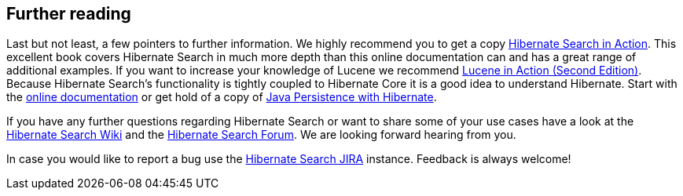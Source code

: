 == Further reading

Last but not least, a few pointers to further information. We highly recommend you to get a copy
link:$$http://www.manning.com/bernard/$$[Hibernate Search in Action]. This excellent book covers
Hibernate Search in much more depth than this online documentation can and has a great range of
additional examples. If you want to increase your knowledge of Lucene we recommend
link:$$http://www.manning.com/hatcher3/$$[Lucene in Action (Second Edition)]. Because Hibernate
Search's functionality is tightly coupled to Hibernate Core it is a good idea to understand
Hibernate. Start with the link:$$http://www.hibernate.org/docs$$[online documentation] or get hold
of a copy of link:$$http://www.manning.com/bauer2/$$[Java Persistence with Hibernate].

If you have any further questions regarding Hibernate Search or want to share some of your use cases
have a look at the link:$$https://community.jboss.org/en/hibernate/search$$[Hibernate Search Wiki]
and the link:$$https://forum.hibernate.org/viewforum.php?f=9$$[Hibernate Search Forum]. We are
looking forward hearing from you.

In case you would like to report a bug use the
link:$$https://hibernate.atlassian.net/browse/HSEARCH$$[Hibernate Search JIRA] instance. Feedback is
always welcome!

